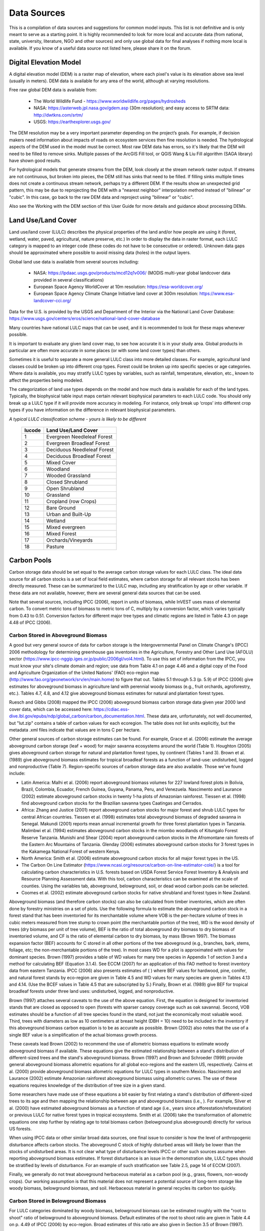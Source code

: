 .. _data_sources:

************
Data Sources
************

This is a compilation of data sources and suggestions for common model inputs. This list is not definitive and is only meant to serve as a starting point. It is highly recommended to look for more local and accurate data (from national, state, university, literature, NGO and other sources) and only use global data for final analyses if nothing more local is available. If you know of a useful data source not listed here, please share it on the forum.

.. _dem:

Digital Elevation Model
-----------------------
A digital elevation model (DEM) is a raster map of elevation, where each pixel's value is its elevation above sea level (usually in meters). DEM data is available for any area of the world, although at varying resolutions.

Free raw global DEM data is available from:

 * The World Wildlife Fund - https://www.worldwildlife.org/pages/hydrosheds
 * NASA: https://asterweb.jpl.nasa.gov/gdem.asp (30m resolution); and easy access to SRTM data: http://dwtkns.com/srtm/
 * USGS: https://earthexplorer.usgs.gov/

The DEM resolution may be a very important parameter depending on the project’s goals. For example, if decision makers need information about impacts of roads on ecosystem services then fine resolution is needed. The hydrological aspects of the DEM used in the model must be correct. Most raw DEM data has errors, so it's likely that the DEM will need to be filled to remove sinks. Multiple passes of the ArcGIS Fill tool, or QGIS Wang & Liu Fill algorithm (SAGA library) have shown good results. 

For hydrological models that generate streams from the DEM, look closely at the stream network raster output. If streams are not continuous, but broken into pieces, the DEM still has sinks that need to be filled. If filling sinks multiple times does not create a continuous stream network, perhaps try a different DEM. If the results show an unexpected grid pattern, this may be due to reprojecting the DEM with a "nearest neighbor" interpolation method instead of "bilinear" or "cubic". In this case, go back to the raw DEM data and reproject using "bilinear" or "cubic".

Also see the Working with the DEM section of this User Guide for more details and guidance about processing DEMs.


.. _lulc:

Land Use/Land Cover
-------------------
Land use/land cover (LULC) describes the physical properties of the land and/or how people are using it (forest, wetland, water, paved, agricultural, nature preserve, etc.) In order to display the data in raster format, each LULC category is mapped to an integer code (these codes do not have to be consecutive or ordered). Unknown data gaps should be approximated where possible to avoid missing data (holes) in the output layers.

Global land use data is available from several sources including:

 * NASA: https://lpdaac.usgs.gov/products/mcd12q1v006/ (MODIS multi-year global landcover data provided in several classifications)
 * European Space Agency WorldCover at 10m resolution: https://esa-worldcover.org/
 * European Space Agency Climate Change Initiative land cover at 300m resolution: https://www.esa-landcover-cci.org/

Data for the U.S. is provided by the USGS and Department of the Interior via the National Land Cover Database: https://www.usgs.gov/centers/eros/science/national-land-cover-database

Many countries have national LULC maps that can be used, and it is recommended to look for these maps whenever possible. 

It is important to evaluate any given land cover map, to see how accurate it is in your study area. Global products in particular are often more accurate in some places (or with some land cover types) than others. 

Sometimes it is useful to separate a more general LULC class into more detailed classes. For example, agricultural land classes could be broken up into different crop types. Forest could be broken up into specific species or age categories. Where data is available, you may stratify LULC types by variables, such as rainfall, temperature, elevation, etc., known to affect the properties being modeled.

The categorization of land use types depends on the model and how much data is available for each of the land types. Typically, the biophysical table input maps certain relevant biophysical parameters to each LULC code. You should only break up a LULC type if it will provide more accuracy in modeling. For instance, only break up ‘crops’ into different crop types if you have information on the difference in relevant biophysical parameters.

*A typical LULC classification scheme - yours is likely to be different*

  ====== ===========================
  lucode Land Use/Land Cover
  ====== ===========================
  1      Evergreen Needleleaf Forest
  2      Evergreen Broadleaf Forest
  3      Deciduous Needleleaf Forest
  4      Deciduous Broadleaf Forest
  5      Mixed Cover
  6      Woodland
  7      Wooded Grassland
  8      Closed Shrubland
  9      Open Shrubland
  10     Grassland
  11     Cropland (row Crops)
  12     Bare Ground
  13     Urban and Built-Up
  14     Wetland
  15     Mixed evergreen
  16     Mixed Forest
  17     Orchards/Vineyards
  18     Pasture
  ====== ===========================

.. _carbon_pools:

Carbon Pools
------------
Carbon storage data should be set equal to the average carbon storage values for each LULC class. The ideal data source for all carbon stocks is a set of local field estimates, where carbon storage for all relevant stocks has been directly measured. These can be summarized to the LULC map, including any stratification by age or other variable. If these data are not available, however, there are several general data sources that can be used.

Note that several sources, including IPCC (2006), report in units of biomass, while InVEST uses mass of elemental carbon. To convert metric tons of biomass to metric tons of C, multiply by a conversion factor, which varies typically from 0.43 to 0.51. Conversion factors for different major tree types and climatic regions are listed in Table 4.3 on page 4.48 of IPCC (2006).

.. _aboveground_carbon:

Carbon Stored in Aboveground Biomass
^^^^^^^^^^^^^^^^^^^^^^^^^^^^^^^^^^^^
A good but very general source of data for carbon storage is the Intergovernmental Panel on Climate Change's (IPCC) 2006 methodology for determining greenhouse gas inventories in the Agriculture, Forestry and Other Land Use (AFOLU) sector (https://www.ipcc-nggip.iges.or.jp/public/2006gl/vol4.html). To use this set of information from the IPCC, you must know your site's climate domain and region; use data from Table 4.1 on page 4.46 and a digital copy of the Food and Agriculture Organization of the United Nations' (FAO) eco-region map (http://www.fao.org/geonetwork/srv/en/main.home) to figure that out. Tables 5.1 through 5.3 (p. 5.9) of IPCC (2006) give estimates for aboveground biomass in agriculture land with perennial woody biomass (e.g., fruit orchards, agroforestry, etc.). Tables 4.7, 4.8, and 4.12 give aboveground biomass estimates for natural and plantation forest types. 

Ruesch and Gibbs (2008) mapped the IPCC (2006) aboveground biomass carbon storage data given year 2000 land cover data, which can be accessed here: https://cdiac.ess-dive.lbl.gov/epubs/ndp/global_carbon/carbon_documentation.html. These data are, unfortunately, not well documented, but "lut.zip" contains a table of carbon values for each ecoregion. The table does not list units explicitly, but the metadata .xml files indicate that values are in tons C per hectare.

Other general sources of carbon storage estimates can be found. For example, Grace et al. (2006) estimate the average aboveground carbon storage (leaf + wood) for major savanna ecosystems around the world (Table 1). Houghton (2005) gives aboveground carbon storage for natural and plantation forest types, by continent (Tables 1 and 3). Brown et al. (1989) give aboveground biomass estimates for tropical broadleaf forests as a function of land-use: undisturbed, logged and nonproductive (Table 7). Region-specific sources of carbon storage data are also available. Those we've found include:

* Latin America: Malhi et al. (2006) report aboveground biomass volumes for 227 lowland forest plots in Bolivia, Brazil, Colombia, Ecuador, French Guinea, Guyana, Panama, Peru, and Venezuela. Nascimento and Laurance (2002) estimate aboveground carbon stocks in twenty 1-ha plots of Amazonian rainforest. Tiessen et al. (1998) find aboveground carbon stocks for the Brazilian savanna types Caatingas and Cerrados.

* Africa: Zhang and Justice (2001) report aboveground carbon stocks for major forest and shrub LULC types for central African countries. Tiessen et al. (1998) estimates total aboveground biomass of degraded savanna in Senegal. Makundi (2001) reports mean annual incremental growth for three forest plantation types in Tanzania. Malimbwi et al. (1994) estimates aboveground carbon stocks in the miombo woodlands of Kitungalo Forest Reserve Tanzania. Munishi and Shear (2004) report aboveground carbon stocks in the Afromontane rain forests of the Eastern Arc Mountains of Tanzania. Glenday (2006) estimates aboveground carbon stocks for 3 forest types in the Kakamega National Forest of western Kenya.

* North America: Smith et al. (2006) estimate aboveground carbon stocks for all major forest types in the US.

* The Carbon On Line Estimator (https://www.ncasi.org/resource/carbon-on-line-estimator-cole/) is a tool for calculating carbon characteristics in U.S. forests based on USDA Forest Service Forest Inventory & Analysis and Resource Planning Assessment data. With this tool, carbon characteristics can be examined at the scale of counties. Using the variables tab, aboveground, belowground, soil, or dead wood carbon pools can be selected.

* Coomes et al. (2002) estimate aboveground carbon stocks for native shrubland and forest types in New Zealand.

Aboveground biomass (and therefore carbon stocks) can also be calculated from timber inventories, which are often done by forestry ministries on a set of plots. Use the following formula to estimate the aboveground carbon stock in a forest stand that has been inventoried for its merchantable volume where VOB is the per-hectare volume of trees in cubic meters measured from tree stump to crown point (the merchantable portion of the tree), WD is the wood density of trees (dry biomass per unit of tree volume), BEF is the ratio of total aboveground dry biomass to dry biomass of inventoried volume, and CF is the ratio of elemental carbon to dry biomass, by mass (Brown 1997). The biomass expansion factor (BEF) accounts for C stored in all other portions of the tree aboveground (e.g., branches, bark, stems, foliage, etc; the non-merchantable portions of the tree). In most cases WD for a plot is approximated with values for dominant species. Brown (1997) provides a table of WD values for many tree species in Appendix 1 of section 3 and a method for calculating BEF (Equation 3.1.4). See ECCM (2007) for an application of this FAO method to forest inventory data from eastern Tanzania. IPCC (2006) also presents estimates of ( ) where BEF values for hardwood, pine, conifer, and natural forest stands by eco-region are given in Table 4.5 and WD values for many species are given in Tables 4.13 and 4.14. (Use the BCEF values in Table 4.5 that are subscripted by S.) Finally, Brown et al. (1989) give BEF for tropical broadleaf forests under three land uses: undisturbed, logged, and nonproductive.

Brown (1997) attaches several caveats to the use of the above equation. First, the equation is designed for inventoried stands that are closed as opposed to open (forests with sparser canopy coverage such as oak savanna). Second, VOB estimates should be a function of all tree species found in the stand, not just the economically most valuable wood. Third, trees with diameters as low as 10 centimeters at breast height (DBH = 10) need to be included in the inventory if this aboveground biomass carbon equation is to be as accurate as possible. Brown (2002) also notes that the use of a single BEF value is a simplification of the actual biomass growth process.

These caveats lead Brown (2002) to recommend the use of allometric biomass equations to estimate woody aboveground biomass if available. These equations give the estimated relationship between a stand's distribution of different-sized trees and the stand's aboveground biomass. Brown (1997) and Brown and Schroeder (1999) provide general aboveground biomass allometric equations for all global eco-regions and the eastern US, respectively. Cairns et al. (2000) provide aboveground biomass allometric equations for LULC types in southern Mexico. Nascimento and Laurance (2002) estimate Amazonian rainforest aboveground biomass using allometric curves. The use of these equations requires knowledge of the distribution of tree size in a given stand.

Some researchers have made use of these equations a bit easier by first relating a stand's distribution of different-sized trees to its age and then mapping the relationship between age and aboveground biomass (i.e., ). For example, Silver et al. (2000) have estimated aboveground biomass as a function of stand age (i.e., years since afforestation/reforestation) or previous LULC for native forest types in tropical ecosystems. Smith et al. (2006) take the transformation of allometric equations one step further by relating age to total biomass carbon (belowground plus aboveground) directly for various US forests.

When using IPCC data or other similar broad data sources, one final issue to consider is how the level of anthropogenic disturbance affects carbon stocks. The aboveground C stock of highly disturbed areas will likely be lower than the stocks of undisturbed areas. It is not clear what type of disturbance levels IPCC or other such sources assume when reporting aboveground biomass estimates. If forest disturbance is an issue in the demonstration site, LULC types should be stratified by levels of disturbance. For an example of such stratification see Table 2.5, page 14 of ECCM (2007).

Finally, we generally do not treat aboveground herbaceous material as a carbon pool (e.g., grass, flowers, non-woody crops). Our working assumption is that this material does not represent a potential source of long-term storage like woody biomass, belowground biomass, and soil. Herbaceous material in general recycles its carbon too quickly.

.. _belowground_biomass:

Carbon Stored in Belowground Biomass
^^^^^^^^^^^^^^^^^^^^^^^^^^^^^^^^^^^^

For LULC categories dominated by woody biomass, belowground biomass can be estimated roughly with the "root to shoot" ratio of belowground to aboveground biomass. Default estimates of the root to shoot ratio are given in Table 4.4 on p. 4.49 of IPCC (2006) by eco-region. Broad estimates of this ratio are also given in Section 3.5 of Brown (1997).

Some LULC types contain little to no woody biomass but substantial belowground carbon stocks (e.g., natural grasslands, managed grasslands, steppes, and scrub/shrub areas). In these cases the root to shoot ratio described above does not apply. Belowground estimates for these LULC types are best estimated locally, but if local data are not available some global estimates can be used. The IPCC (2006) lists total biomass (aboveground plus belowground) and aboveground biomass for each climate zone in table 6.4 (p. 6.27). The difference between these numbers is a crude estimate of belowground biomass. . Recently, Ruesch and Gibbs (2008) mapped the IPCC (2006) aboveground biomass carbon storage data given year 2000 land cover data, which can be accessed here: https://cdiac.ess-dive.lbl.gov/epubs/ndp/global_carbon/carbon_documentation.html.

Several studies have compiled estimates of belowground biomass or root-to-shoot ratios for different habitat types. Among those we found:

* Grace et al. (2006) estimate the total average woody and herbaceous root biomass for major savanna ecosystems around the world (Table 1). Baer et al. (2002) and Tilman et al. (2006) estimate the C stored in the roots of plots restored to native C4 grasses in Nebraska and Minnesota, U.S. respectively, as a function of years since restoration (see Table 2 in Baer et al. (2002) and Figure 1D in Tilman et al. (2006)).

* Cairns et al. (1997) survey root-to-shoot ratios for LULC types across the world. Munishi and Shear (2004) use a ratio of 0.22 for Afromontane forests in the Eastern Arc forests of Tanzania. Malimbwi et al. (1994) use 0.20 for miombo woodlands in the same area of Tanzania. Coomes et al. (2002) use 0.25 for shrublands in New Zealand. Gaston et al. (1998) report a root-to-shoot ratio of 1 for African grass / shrub savannas.

.. _soil_carbon:

Carbon Stored in Soil
^^^^^^^^^^^^^^^^^^^^^

If local or regional soil C estimates are not available, default estimates can be looked up from IPCC (2006) for agricultural, pasture, and managed grasslands. Table 2.3 of IPCC (2006) contains estimates of soil carbon stocks by soil type, assuming these stocks are at equilibrium and have no active land management. For cropland and grassland LULC types, this default estimate can be multiplied by management factors, listed in Tables 5.5 and 6.2 of IPCC (2006). For all other LULC types and their related management schemes, the IPCC (2006) assumes no management factors.

There are alternative global-level sources of soil carbon data. Post et al. (1982) report carbon stocks in the first meter of soil by Holdridge Life Zone Classification System (GIS map of these Zones available at http://www.arcgis.com/home/item.html?id=f3ec7241777f4c56a69ae14d2a98e44b). Silver et al. (2000) have estimated soil carbon as a function of years since afforestation/reforestation for native forest types in tropical ecosystems. Grace et al. (2006) estimate the soil carbon for major savanna types around the world (Table 1). Detwiler (1986) lists soil carbon for tropical forest soils in Table 2.

Soil carbon spatial data is often provided as part of soil property maps, such as those provided by ISRIC Soil Grids (https://soilgrids.org/). If you have such a layer, you can use the Carbon model to sum up only the aboveground, belowground and litter carbon pools (setting c_soil to 0 for all land cover classes), then add the soil carbon layer to the Carbon Storage model output in post-processing.

In the United States, free soil data is available from the NRCS gSSURGO, SSURGO and gNATSGO databases: https://www.nrcs.usda.gov/wps/portal/nrcs/main/soils/survey/geo/. They also provide ArcGIS tools (Soil Data Viewer for SSURGO and Soil Data Development Toolbox for gNATSGO) that help with processing these databases into spatial data that can be used by the model. The Soil Data Development Toolbox (available at https://www.nrcs.usda.gov/resources/data-and-reports/gridded-soil-survey-geographic-gssurgo-database) is easiest to use, and highly recommended if you use ArcGIS Desktop (it does not work in ArcGIS Pro or QGIS) and need to process U.S. soil data. Another option is SSURGO Portal (https://www.nrcs.usda.gov/resources/data-and-reports/ssurgo-portal), which is a new (beta) application independent from ArcGIS.

Several region-specific studies also report soil carbon stocks. Those we've found include:

* North America: Smith et al. (2006) estimate soil C for every 5-year increment up to 125 years since afforestation/reforestation for all major forest types and forest management practices in each region of the U.S. Others include McLauchlan et al. (2006); Tilman et al. (2006); Fargione et al (2008); Schuman et al. (2002); and Lal (2002).

* Africa: Houghton and Hackler (2006) give soil C for 5 LULC forest types (Rain Forest; Moist Forest Dry; Forest; Shrubland; and Montane Forest) in sub-Saharan Africa that have retained their natural cover and for forest areas that have been converted to croplands, shifting cultivation, and pasture. Vagen et al. (2005) provides soil C estimates for various LULC types in sub-Saharan Africa.

* South America: Bernoux et al. (2002) estimated soil C stocks to a depth of 30 cm for different soil type-vegetation associations in Brazil. For example, the soil C stock in HAC soils under 14 different land cover categories, including Amazon forest and Brazilian Cerrado, range from 2 to 116 kg C m-2.

Important Note: In most research that estimates carbon storage and sequestration rates on a landscape, soil pool measures only include soil organic carbon (SOC) in mineral soils (Post and Kwon 2000). However, if the ecosystem being modeled has a lot of organic soils (e.g. wetlands or paramo), it is critical to add this component to the mineral soil content. In landscapes where the conversion of wetlands into other land uses is common, carbon releases from organic soils should also be tracked closely (IPCC 2006).

.. _dead_carbon:

Carbon Stored in Dead Organic Matter
^^^^^^^^^^^^^^^^^^^^^^^^^^^^^^^^^^^^

If local or regional estimates of carbon stored in dead organic matter aren't available, default values from the IPCC (2006) can be assigned. Table 2.2 (p. 2.27) gives default carbon stocks for leaf litter in forested LULC types. For non-forested types, litter is close to 0. Grace et al. (2006) estimate the average carbon stored in litter for major savanna ecosystems around the world (Table 1). It is not clear if their total "above-ground biomass" estimates include deadwood or not. Deadwood stocks are more difficult to estimate in general, and we have located no default data sources.

Regional estimates:

* United States: Smith et al. (2006) estimate carbon storage in litter (referred to as "Forest Floor" C in the document) and dead wood (the aggregate of C pools referred to as "Standing Dead Trees" and "Down Dead Wood" in the document) for all major forest types and forest management practices in each region of the U.S. as a function of stand age.

* South America: Delaney et al. (1998) estimate carbon stored in standing and down dead wood in 6 tropical forests of Venezuela. According to the authors, deadwood is typically 1/10 the amount of biomass as aboveground vegetation.



Precipitation
-------------

.. _precipitation:

Annual & Monthly Precipitation
^^^^^^^^^^^^^^^^^^^^^^^^^^^^^^
Precipitation may be interpolated from long-term rain gauge point data. When considering rain gauge data, make sure that they provide good coverage over the area of interest, especially if there are large changes in elevation that cause precipitation amounts to be heterogeneous within the study area. Ideally, the gauges will have at least 10 years of continuous data, with no large gaps, around the same time period as the land use/land cover map used as input. Precipitation as snow should be included.

Global data sets from remote sensing models can account for remote areas if field data are not available. You can use coarse data from the freely available global data sets developed by the Climatic Research Unit: http://www.cru.uea.ac.uk or WorldClim: https://www.worldclim.org/, among others. One useful place to search for precipitation data is NCAR's Climate Data Guide: https://climatedataguide.ucar.edu/climate-data.

Some sources (such as WorldClim) provide 12 rasters of monthly average precipitation. To use these in the Annual Water Yield model, the monthly rasters must be added together (summed) to calculate an average annual precipitation map.

Within the United States, the PRISM group at Oregon State University provides free precipitation data at a 30-arcsecond resolution. See their website at https://prism.oregonstate.edu/ and navigate to '800m Normals' to download data.

.. _rain_events:

Rain Events
^^^^^^^^^^^
The average number of monthly rain events can be obtained from local climate statistics (Bureau of Meteorology) or online resources:

 * https://www.yr.no/
 * The World Bank also provides maps with precipitation statistics: https://datahelpdesk.worldbank.org/knowledgebase/articles/902061-climate-data-api


Evapotranspiration
------------------

.. _et0:

Reference Evapotranspiration
^^^^^^^^^^^^^^^^^^^^^^^^^^^^
Reference evapotranspiration, ET₀, measures the amount of water that vaporizes from land into the air over a given period of time. It is the sum of evaporation (directly off of soil, bodies of water, and other surfaces) and transpiration (through plants). It is typically expressed as a depth of water in millimeters per unit time: :math:`mm/month` for monthly, :math:`mm/year` for annual. (Note: similar to precipitation, this is the "depth" of water that evapotranspirates from a given region; it is not "per" pixel, square meter, or any other area unit). InVEST models all use this measure, but some sources express evapotranspiration as a volume or energy per area. See http://www.fao.org/3/x0490e/x0490e04.htm for more details.

CGIAR provides a global map of potential evapotranspiration, based on WorldClim climate data, which may be used for reference ET: https://cgiarcsi.community/data/global-aridity-and-pet-database/.

One useful place to search for evapotranspiration data (or precipitation and temperature data that can be used to calculate ET) is NCAR's Climate Data Guide: https://climatedataguide.ucar.edu/climate-data.

If you are running a model that requires both precipitation and evapotranspiration as inputs, make sure that the ET data is based on the same precipitation data that is being used as a model input. 

Reference evapotranspiration varies with elevation, latitude, humidity, and slope aspect. There are many methodologies, which range in data requirements and precision. 
You can calculate reference ET by developing monthly average grids of precipitation, and maximum and minimum temperatures. These data can come from weather stations, where you can follow the same process as the development of the average annual precipitation grid, including incorporating the effects of elevation when interpolating between stations. Or, both WorldClim and CRU provide monthly temperature data already in grid format. These monthly grids can be used as input to the equations listed below.
You can calculate reference ET by developing monthly average grids of precipitation, and maximum and minimum temperatures (also available from WorldClim and CRU) which need to incorporate the effects of elevation when interpolating from observation stations. Data to develop these monthly precipitation and temperature grids follow the same process in the development of the 'Monthly Precipitation' grids.

A simple way to determine reference evapotranspiration is the 'modified Hargreaves' equation (Droogers and Allen, 2002), which generates superior results than the Pennman-Montieth when information is uncertain. 

.. math:: ET_0 = 0.0013\times 0.408\times RA\times (T_{av}+17)\times (TD-0.0123 P)^{0.76}

The 'modified Hargreaves' method uses the average of the mean daily maximum and mean daily minimum temperatures for each month (`Tavg` in degrees Celsius), the difference between mean daily maximum and mean daily minimums for each month (`TD`), extraterrestrial radiation (:math:`RA` in :math:`\mathrm{MJm^{-2}d^{-1}}`) and average monthly precipitation (:math:`P` in mm per month), all of which can be relatively easily obtained.

You can use this equation on raster data. Note that it calculates average daily ET0, so the result will need to be multiplied by the number of days in the month whose input values you're using, and it must be run once for each month. The resulting monthly ET0 rasters can be used in the Seasonal Water Yield model. For the Annual Water Yield model, add together the monthly ET0 rasters to get annual average ET0.

Temperature and precipitation data are often available from regional charts, direct measurement or national or global datasets (such as WorldClim). Radiation data, on the other hand, is far more expensive to measure directly but can be reliably estimated from online tools, tables or equations. FAO Irrigation Drainage Paper 56 (Allan (1998)) provides monthly radiation data in Annex 2; to use this, select values for the latitude closest to your area of study. Another option is to use a GIS tool to calculate solar radiation for your specific study area, and use this spatial layer as input to the Modified Hargreaves calculation. 

The reference evapotranspiration can also be calculated monthly and annually using the Hamon equation (Hamon 1961, Wolock and McCabe 1999):

.. math:: PED_{Hamon} = 13.97 d D^2W_t

where :math:`d` is the number of days in a month, :math:`D` is the mean monthly hours of daylight calculated for each year (in units of 12 hours), and :math:`W_t` is a saturated water vapor density term calculated by:

.. math:: W_t = \frac{4.95e^{0.062 T}}{100}

where :math:`T` is the monthly mean temperature in degrees Celsius. Reference evapotranspiration is set to zero when mean monthly temperature is below zero. Then for each year during the time period analyzed, the monthly calculated PET values at each grid cell are summed to calculate a map of the annual PET for each year.

A final method to assess ETo, when pan evaporation data are available, is to use the following equation:
:math:`ETo = pan ET *0.7` (Allen et al., 1998)

.. _kc:

Crop Evapotranspiration Coefficient
^^^^^^^^^^^^^^^^^^^^^^^^^^^^^^^^^^^
Evapotranspiration coefficient ( :math:`K_c`) values for crops are readily available from irrigation and horticulture handbooks. FAO has an online resource for this: http://www.fao.org/3/X0490E/x0490e0b.htm. The FAO tables list coefficients by crop growth stage (:math:`K_c` ini, :math:`K_c` mid, :math:`K_c` end), which need to be converted to an annual average or monthly average (depending on the model) :math:`K_c`. This requires knowledge about the phenology of the vegetation in the study region (average green-up, die-down dates) and crop growth stages (when annual crops are planted and harvested). Annual average :math:`K_c` can be estimated as a function of vegetation characteristics and average monthly reference evapotranspiration using the following equation:

.. math:: K_c = \frac{\sum^{12}_{m=1}K_{cm}\times ET_{o_m}}{\sum^{12}_{m=1}ET_{o_m}}

where :math:`K_{cm}` is an average crop coefficient of month :math:`m` (1-12) and :math:`ET_{o_m}` is the corresponding reference evapotranspiration. These values can also be calculated using the following spreadsheet: https://github.com/natcap/invest.users-guide/raw/main/data-sources/kc_calculator.xlsx. Values for :math:`K_c` should be decimals between 0-1.5.

Values for other vegetation types can be estimated using Leaf Area Index (LAI) relationships. LAI characterizes the area of green leaf per unit area of ground surface and can be obtained by satellite imagery products derived from NDVI analysis. A typical LAI - :math:`K_c` relationship is as follows (Allen et al., 1998, Chapter 6: http://www.fao.org/3/x0490e/x0490e0b.htm):

.. math:: K_c = \left\{\begin{array}{l}\frac{LAI}{3}\mathrm{\ when\ } LAI \leq 3\\ 1\end{array}\right.

:math:`K_c` estimates for non-vegetated LULC are based on (Allen et al., 1998). Note that these values are only approximate, but unless the LULC represents a significant portion of the watershed, the impact of the approximation on model results should be minimal.

* Kc for <2m open water can be approximated by Kc=1;
* Kc for >5m open water is in the range of 0.7 to 1.1;
* Kc for wetlands can be assumed in the range of 1 to 1.2;
* Kc for bare soil ranges from 0.3 to 0.7 depending on climate (in particular rainfall frequency). It can be estimated at Kc=0.5 (see Allen 1998, Chapter 11). Additional information for determining Kc for bare soil can be found in (Allen et al., 2005).
* Kc for built areas can be set to f*0.1 +(1-f)*0.6 where f is the fraction of impervious cover in the area. Here, evapotranspiration from pervious areas in built environments is assumed to be approximately 60% of reference evapotranspiration (i.e. the average between lawn grass and bare soil). In addition, evaporation from impervious surface is assumed at 10% of PET. Should local data be available, the user may compute an annual average estimate of Kc, using the method described for crop factors.


Hydrology
---------

.. _watersheds:

Watersheds and Sewersheds
^^^^^^^^^^^^^^^^^^^^^^^^^
To delineate watersheds, we provide the InVEST tool DelineateIT, which is relatively simple yet fast and has the advantage of creating watersheds that might overlap, such as watersheds draining to several dams on the same river. See the User Guide chapter for DelineateIt for more information on this tool. Watershed creation tools are also provided with GIS software, as well as some hydrology models. It is recommended that you delineate watersheds using the DEM that you are modeling with, so the watershed boundary corresponds correctly to the topography.

Alternatively, a number of watershed maps are available online, e.g. HydroBASINS: https://hydrosheds.org/. Note that if watershed boundaries are not based on the same DEM that is being modeled, results that are aggregated to these watersheds are likely to be inaccurate.

Exact locations of specific structures, such as drinking water facility intakes or reservoirs, should be obtained from the managing entity or may be obtained on the web:

 * The U.S. National Inventory of Dams: https://nid.sec.usace.army.mil/

 * Global Reservoir and Dam (GRanD) Database: http://globaldamwatch.org/grand/

 * World Water Development Report II dam database: https://wwdrii.sr.unh.edu/download.html

Some of these datasets include the catchment area draining to each dam, which should be compared with the area of the watershed(s) generated by the delineation tool to assess accuracy.

Sewershed data may be available from local municipalities.


.. _tfa:

Threshold Flow Accumulation
^^^^^^^^^^^^^^^^^^^^^^^^^^^
The threshold flow accumulation (TFA) is a stream delineation algorithm parameter that specifies the number of upstream pixels that must flow into a pixel before it is classified as a stream. There is no one "correct" value for the TFA. The correct value for your application is the value that causes the model to create a stream layer that looks as close as possible to the real-world stream network in the watershed. Compare the stream network raster output with a known correct stream map, and adjust the TFA accordingly - larger values of TFA will create a stream network with fewer tributaries, smaller values of TFA will create a stream network with more tributaries. A good value to start with is 1000, but note that this can vary widely depending on the resolution of the DEM, local climate and topography. Note that generally streams delineated from a DEM do not exactly match the real world, so just try to come as close as possible. If the modeled streams are very different, then consider trying a different DEM.

A global layer of streams can be obtained from HydroSHEDS: https://hydrosheds.org/, but note that they are generally more major rivers and may not include those in your study area, especially if it has small tributaries. You can also try looking at streams in Google Earth if no more localized maps are available.

Also see the Working with the DEM section of this User Guide for more information.

.. _soil_groups:

Soil Hydrologic Groups
^^^^^^^^^^^^^^^^^^^^^^
Soil hydrologic groups describe the runoff potential of different types of soil. There are four groups: A, B, C, D, where A has the least runoff potential and D has the most. See the United States Department of Agriculture (USDA) National Resources Conservation Service (NRCS) publication for more information: https://directives.sc.egov.usda.gov/OpenNonWebContent.aspx?content=17757.wba

Two global layers of hydrologic soil group are available, 1) from FutureWater (available at: https://www.futurewater.eu/2015/07/soil-hydraulic-properties/) and 2) ORNL-DAAC’s HYSOGs250m (available at https://daac.ornl.gov/SOILS/guides/Global_Hydrologic_Soil_Group.html.)

**The FutureWater raster** provides numeric group values 1-4, 14, 24 and 34. The Seasonal Water Yield model requires only values of 1/2/3/4, so you need to convert any values of 14, 24 or 34 into one of the allowed values (1-4). 

**HYSOGs250m** provides numeric group values 1-4, and 11-14. The Seasonal Water Yield model requires only values of 1/2/3/4, so you need to convert any values of 11, 12, 13 or 14 into one of the allowed values (1-4).

The HiHydroSoil documentation says this about the dual hydrologic groups (14, 24 and 34), which also applies to HYSOGs250m values of 11, 12, 13 and 14:

*"Dual hydrologic soil groups: Soils having a water table within 60 centimeters of the surface are placed in group D, even though the saturated hydraulic conductivity may be favorable for water transmission. If these soils can be adequately drained, then they are assigned to dual hydrologic soil groups (A/D, B/D, and C/D) based on their saturated hydraulic conductivity and the water table depth when drained. The first letter applies to the drained condition and the second to the undrained condition. In this context, adequately drained means that the seasonal high-water table is kept at least 60 centimeters below the surface in a soil, whereas it would be higher in a natural state."*

So you can assign these dual hydrologic group values to the first group (A, B or C, which correspond to values 1, 2 and 3 in the model input raster) if you know that these soils are drained, and to group D (value 4 in the model input raster) otherwise.

In the United States, free soil data is available from the NRCS gSSURGO, SSURGO and gNATSGO databases: https://www.nrcs.usda.gov/wps/portal/nrcs/main/soils/survey/geo/. They also provide ArcGIS tools (Soil Data Viewer for SSURGO and Soil Data Development Toolbox for gNATSGO) that help with processing these databases into spatial data that can be used by the model. The Soil Data Development Toolbox (available at https://www.nrcs.usda.gov/resources/data-and-reports/gridded-soil-survey-geographic-gssurgo-database) is easiest to use, and highly recommended if you use ArcGIS Desktop (it does not work in ArcGIS Pro or QGIS) and need to process U.S. soil data. Another option is SSURGO Portal (https://www.nrcs.usda.gov/resources/data-and-reports/ssurgo-portal), which is a new (beta) application independent from ArcGIS.

If desired, soil groups may also be determined from hydraulic conductivity and soil depths. FutureWater’s Soil Hydraulic Properties dataset also contains hydraulic conductivity, as may other soil databases. Table 1 below can be used to convert soil conductivity into soil groups.

|

**Table 1: Criteria for assignment of hydrologic soil groups (NRCS-USDA,
2007 Chap. 7)**

+----------------------------------------------------------------------------------------------------------------------------------------------------+-------------+----------------+----------------+-----------------------------------------------------------------------+
|                                                                                                                                                    | Group A     | Group B        | Group C        | Group D                                                               |
+====================================================================================================================================================+=============+================+================+=======================================================================+
| Saturated hydraulic conductivity of the least transmissive layer when a water impermeable layer exists at a depth between 50 and 100 centimeters   | >40 μm/s    | [40;10] μm/s   | [10;1] μm/s    | <1 μm/s (or depth to impermeable layer<50cm or water table<60cm)      |
+----------------------------------------------------------------------------------------------------------------------------------------------------+-------------+----------------+----------------+-----------------------------------------------------------------------+
| Saturated hydraulic conductivity of the least transmissive layer when any water impermeable layer exists at a depth greater than 100 centimeters   | >10 μm/s    | [4;10] μm/s    | [0.4;4] μm/s   | <0.4 μm/s                                                             |
+----------------------------------------------------------------------------------------------------------------------------------------------------+-------------+----------------+----------------+-----------------------------------------------------------------------+

.. _cn:

Curve Number
^^^^^^^^^^^^
It is recommended to do a literature search to look for values for CN that are specific to the area you're working in. If these are not available, look for values that correspond as closely as possible to the same types of land cover/soil/climate. If none of these more local values are available, general sources are recommended.

General curve numbers can be obtained from the SCS (now NRCS) report Urban hydrology for small watersheds (NRCS TR-55 1999). This report is commonly known as TR-55. Note that it was developed in the United States, so the values are a good place to start, but it is recommended to look for values more specific to your study area. The tables provide estimates of the curve number (CN) as a function of hydrologic soil group (HSG), cover type, treatment, hydrologic condition, antecedent runoff condition (ARC), and impervious area in the catchment.

For water bodies and wetlands that are connected to the stream, CN can be set to 99 (i.e. assuming that those pixels rapidly convey quickflow.)

When the focus is on potential flood effects, CN may be selected to reflect wet antecedent runoff conditions: CN values should then be converted to ARC-III conditions, as per Chapter 10 in NRCA-USDA guidelines (2007).


.. _bathymetry:

Bathymetry
----------
Bathymetry measures water depth. NOAA’s National Geophysical Data Center (NGDC) provides global bathymetry data with various spatial resolutions at https://www.ngdc.noaa.gov/mgg/bathymetry/relief.html.

ETOPO1 is a 1 arc-minute global relief model of Earth’s surface that integrates land topography and ocean bathymetry. It was built from numerous global and regional data sets, and is available in “Ice Surface” (top of Antarctic and Greenland ice sheets) and “Bedrock” (base of the ice sheets) versions. NGDC also provides regional and other global bathymetry datasets.

GEBCO produces public-domain global, gridded bathymetry data: https://www.gebco.net/data_and_products/gridded_bathymetry_data/


.. _buildings:

Building Footprints
-------------------
Maps of built infrastructure may be obtained from the city or open source data such as Open Street Map. https://www.openstreetmap.org


References
----------

Allen, R.G., Pereira, L.S., Raes, D. and Smith, M., 1998. "Crop evapotranspiration. Guidelines for computing crop water requirements." FAO Irrigation and Drainage Paper 56. Food and Agriculture Organization of the United Nations, Rome, Italy. Paper available at http://www.fao.org/3/x0490e/x0490e00.htm. Annex 2 available at: http://www.fao.org/3/X0490E/x0490e0j.htm.

Baer, SG, DJ Kitchen, JM Blair, and CW Rice. 2002. Changes in Ecosystem Structure and Function along a Chronosequence of Restored Grasslands. Ecological Applications 12:1688-1701.

Bernoux, M., MDS Carvalho, B. Volkoff, and CC Cerri. 2002. Brazil's soil carbon stocks. Soil Science Society of America Journal 66:888-896.

Brown, S. Estimating Biomass and Biomass Change of Tropical Forests: a Primer. FAO Forestry Department; 1997. Report for FAO Forestry Paper 134.

Brown, SL, PE Schroeder and JS Kern. Spatial distribution of biomass in forests of the eastern USA.Forest Ecology and Management 123 (1999) 81-90.

Brown, S. 2002. Measuring carbon in forests: current status and future challenges. Environmental Pollution 116:363-372.

Cairns, MA, S. Brown, EH Helmer, and GA Baumgardner. 1997. Root biomass allocation in the world's upland forests. Oecologia 111:1-11.

Cairns, MA, PK Haggerty, R. Alvarez, BHJ De Jong, and I. Olmsted. 2000. Tropical Mexico's recent land-use change: A region's contribution to the global carbon cycle. Ecological Applications 10:1426-1441.

Coomes, DA, RB Allen, NA Scott, C. Goulding, and P. Beets. 2002. Designing systems to monitor carbon stocks in forests and shrublands. Forest Ecology and Management 164:89-108.

Delaney, M., S. Brown, AE Lugo, A. Torres-Lezama, and NB Quintero. 1998. The quantity and turnover of dead wood in permanent forest plots in six life zones of Venezuela. Biotropica 30:2-11.

Detwiler, RP. 1986. Land Use Change and the Global Carbon Cycle: The Role of Tropical Soils. Biogeochemistry 2:67-93.

Droogers, P. & Allen, R.G. 2002. "Estimating reference evapotranspiration under inaccurate data conditions." Irrigation and Drainage Systems, vol. 16, Issue 1, February 2002, pp. 33–45

Edinburgh Centre for Carbon Management. The Establishing Mechanisms for Payments for Carbon Environmental Services in the Eastern Arc Mountains, Tanzania; 2007 May 2007.

Gaston, G., S. Brown, M. Lorenzini, and KD Singh. 1998. State and change in carbon pools in the forests of tropical Africa. Global Change Biology 4:97-114.

Glenday, J. 2006. Carbon storage and emissions offset potential in an East African tropical rainforest. Forest Ecology and Management 235:72-83.

Grace, J., J. San Jose, P. Meir, HS Miranda, and RA Montes. 2006. Productivity and carbon fluxes of tropical savannas. Journal of Biogeography 33:387-400.

Hamon, W. R. (1961). Estimating potential evapotranspiration. Journal of the Hydraulics Division, 87(3), 107-120.

Houghton, RA. 2005. Tropical deforestation as a source of greenhouse gas emissions. In: Tropical Deforestation and Climate Change, Moutinho and Schwartzman [eds.]. Instituto de Pesquisa Ambiental da Amazonia and Environmental Defense, Belem, Brazil.

Houghton, RA, and JL Hackler. 2006. Emissions of carbon from land use change in sub-Saharan Africa. Journal of Geophysical Research 111.

"Hydrologic Soil Groups."National Engineering Handbook, United States Department of Agriculture, National Resources Conservation Service, 2007, www.nrcs.usda.gov/wps/portal/nrcs/detailfull/national/water/?cid=stelprdb1043063.

The Intergovernmental Panel on Climate Change (IPCC). 2006. 2006 IPCC Guidelines for National Greenhouse Gas Inventories, Volume 4: Agriculture, Forestry and Other Land Use. Prepared by the National Greenhouse Gas Inventories Programme, Eggleston, HS, L. Buendia, K. Miwa, T. Ngara, and K. Tanabe (eds). Institute for Global Environmental Strategies (IGES), Hayama, Japan. <https://www.ipcc-nggip.iges.or.jp/public/2006gl/vol4.html>.

Makundi, WR. 2001. Carbon mitigation potential and costs in the forest sector in Tanzania. Mitigation and Adaptation Strategies for Global Change 6:335-353.

Malhi, Y., D. Wood, TR Baker, et al. 2006. The regional variation of aboveground live biomass in old-growth Amazonian forests. Global Change Biology 12:1107-1138.

Malimbwi, RE, B. Solberg, and E. Luoga. 1994. Estimation of biomass and volume in miombo woodland at Kitungalo Forest Reserve Tanzania. Journal of Tropical Forest Science 7:230-242.

Munishi, PKT and TH Shear. 2004. Carbon Storage in Afromontane Rain Forests of the Eastern Arc Mountains of Tanzania: their Net Contribution to Atmospheric Carbon. Journal of Tropical Forest Science 16:78-93.

Nascimento, HEM, and WF Laurance. 2002. Total aboveground biomass in central Amazonian rainforests: a landscape-scale study. Forest Ecology and Management 168:311-321.

NRCS TR-55. 1999. Urban Hydrology for Small Watersheds. https://www.nrc.gov/docs/ML1421/ML14219A437.pdf. Extracted CN tables also at https://www.hec.usace.army.mil/confluence/hmsdocs/hmstrm/cn-tables.

Post, WM, WR Emanuel, PJ Zinke, and AG Stangenberger. 1982. Soil carbon pools and world life zones. Nature 298:156-159.

Post, WM, KC Kwon. 2000. Soil carbon sequestration and land-use change: processes and potential. Global Change Biology 6:317-327.

Ruesch A, and HK Gibbs. 2008. New IPCC tier-1 global biomass carbon map for the year 2000. Available:https://cdiac.ess-dive.lbl.gov/epubs/ndp/global_carbon/carbon_documentation.html.

Silver, WL, R. Ostertag, and AE Lugo. 2000. The potential for carbon sequestration through reforestation of abandoned tropical agricultural and pasture lands. Restoration Ecology 8:394-407.

Tiessen, H., C. Feller, EVSB Sampaio, and P. Garin. 1998. Carbon Sequestration and Turnover in Semiarid Savannas and Dry Forest. Climatic Change 40:105-117.

Tilman, D., J. Hill, and C. Lehman. 2006. Carbon-Negative Biofuels from Low-Input High-Diversity Grassland Biomass. Science 314:1598-1600.

Vagen, TG, R Lal, and BR Singh. 2005. Soil carbon sequestration in sub-Saharan Africa: A review. Land Degradation & Development 16:53-71.

Zhang, Q, and CO Justice. 2001. Carbon Emissions and Sequestration Potential of Central African Ecosystems. AMBIO 30:351-355.
